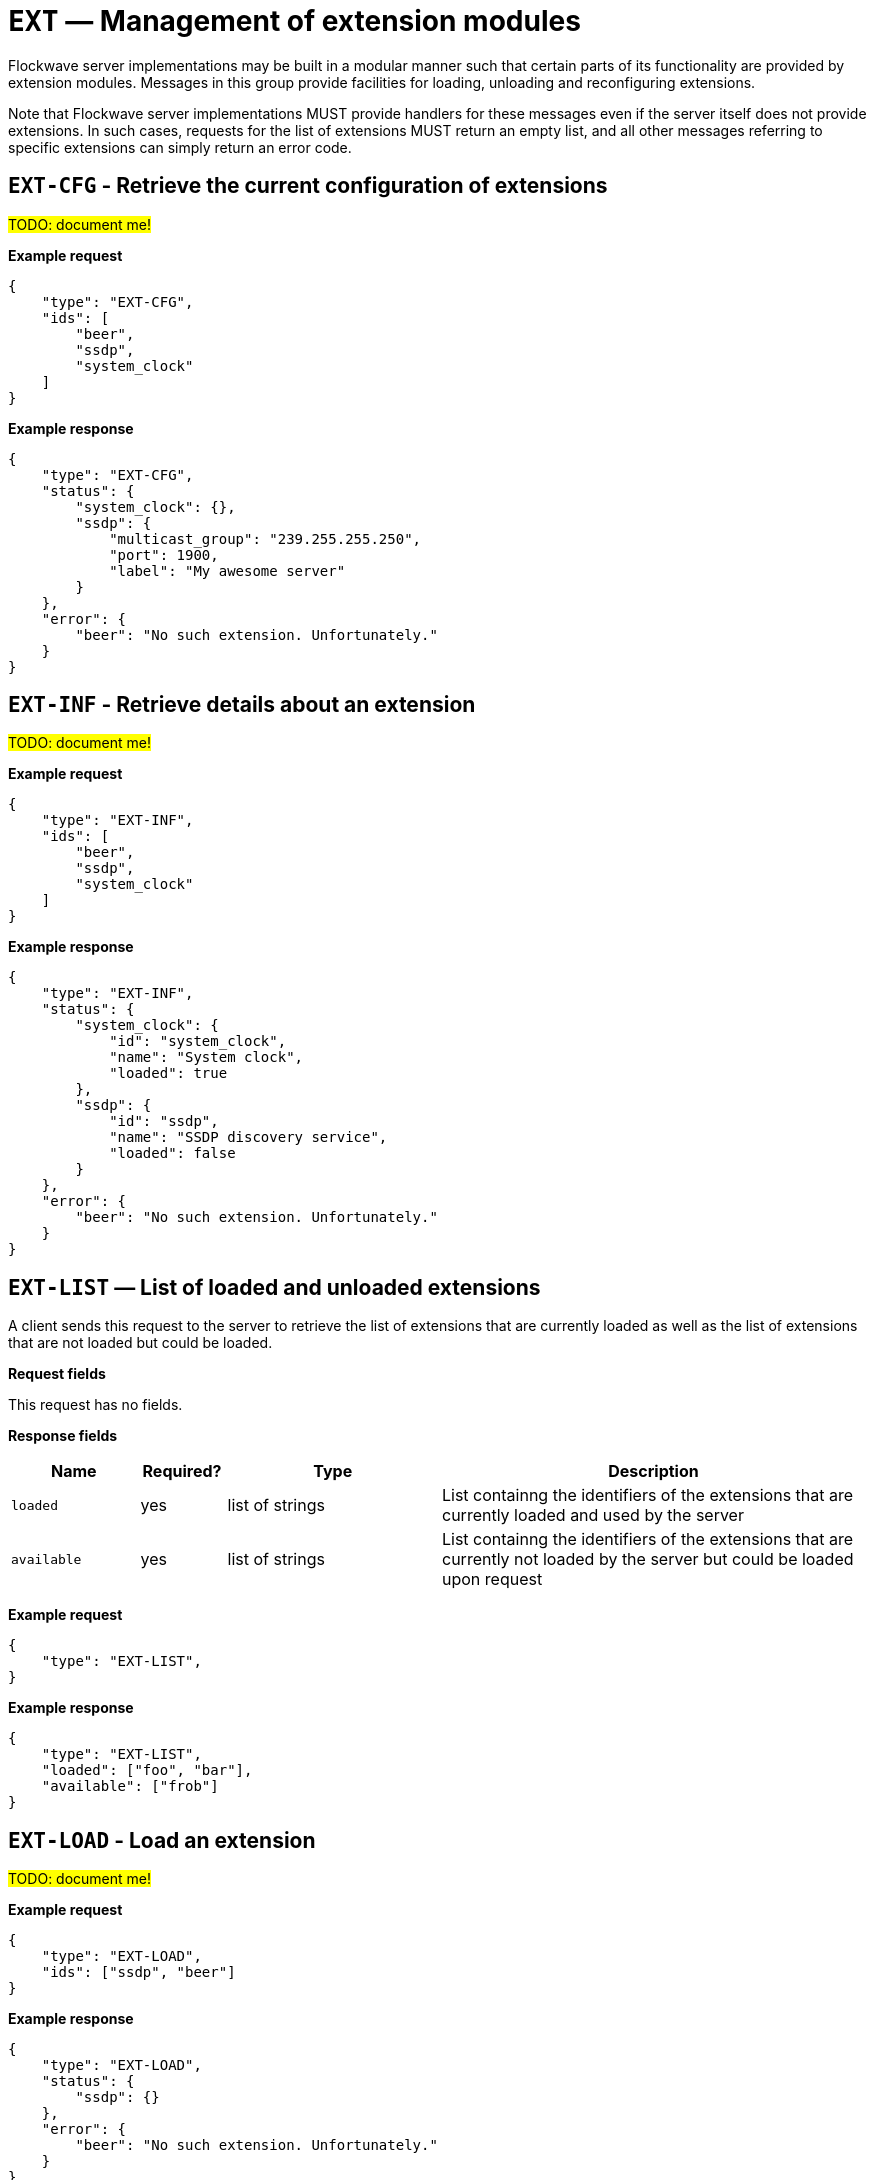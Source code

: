 = `EXT` — Management of extension modules

Flockwave server implementations may be built in a modular manner such that
certain parts of its functionality are provided by extension modules. Messages
in this group provide facilities for loading, unloading and reconfiguring
extensions.

Note that Flockwave server implementations MUST provide handlers for these
messages even if the server itself does not provide extensions. In such
cases, requests for the list of extensions MUST return an empty list, and
all other messages referring to specific extensions can simply return an
error code.

== `EXT-CFG` - Retrieve the current configuration of extensions

#TODO: document me!#

*Example request*

[source,json]
----
{
    "type": "EXT-CFG",
    "ids": [
        "beer",
        "ssdp",
        "system_clock"
    ]
}
----

*Example response*

[source,json]
----
{
    "type": "EXT-CFG",
    "status": {
        "system_clock": {},
        "ssdp": {
            "multicast_group": "239.255.255.250",
            "port": 1900,
            "label": "My awesome server"
        }
    },
    "error": {
        "beer": "No such extension. Unfortunately."
    }
}
----

== `EXT-INF` - Retrieve details about an extension

#TODO: document me!#

*Example request*

[source,json]
----
{
    "type": "EXT-INF",
    "ids": [
        "beer",
        "ssdp",
        "system_clock"
    ]
}
----

*Example response*

[source,json]
----
{
    "type": "EXT-INF",
    "status": {
        "system_clock": {
            "id": "system_clock",
            "name": "System clock",
            "loaded": true
        },
        "ssdp": {
            "id": "ssdp",
            "name": "SSDP discovery service",
            "loaded": false
        }
    },
    "error": {
        "beer": "No such extension. Unfortunately."
    }
}
----

== `EXT-LIST` — List of loaded and unloaded extensions

A client sends this request to the server to retrieve the list of extensions
that are currently loaded as well as the list of extensions that are not
loaded but could be loaded.

*Request fields*

This request has no fields.

*Response fields*

[width="100%",cols="15%,10%,25%,50%",options="header",]
|===
|Name |Required? |Type |Description
|`loaded` |yes |list of strings |List containng the identifiers of the extensions that are currently loaded and used by the server

|`available` |yes |list of strings |List containng the identifiers of the extensions that are currently not loaded by the server but could be loaded upon request

|===

*Example request*

[source,json]
----
{
    "type": "EXT-LIST",
}
----

*Example response*

[source,json]
----
{
    "type": "EXT-LIST",
    "loaded": ["foo", "bar"],
    "available": ["frob"]
}
----

== `EXT-LOAD` - Load an extension

#TODO: document me!#

*Example request*

[source,json]
----
{
    "type": "EXT-LOAD",
    "ids": ["ssdp", "beer"]
}
----

*Example response*

[source,json]
----
{
    "type": "EXT-LOAD",
    "status": {
        "ssdp": {}
    },
    "error": {
        "beer": "No such extension. Unfortunately."
    }
}
----

== `EXT-RELOAD` - Reload an extension

#TODO: document me!#

*Example request*

[source,json]
----
{
    "type": "EXT-RELOAD",
    "ids": ["ssdp", "beer"]
}
----

*Example response*

[source,json]
----
{
    "type": "EXT-RELOAD",
    "status": {
        "ssdp": {}
    },
    "error": {
        "beer": "No such extension. Unfortunately."
    }
}
----

== `EXT-SETCFG` - Set the current configuration of extensions

#TODO: document me!#

*Example request*

[source,json]
----
{
    "type": "EXT-SETCFG",
    "ids": {
        "ssdp": {
            "multicast_group": "239.255.255.250",
            "port": 1900,
            "label": "My awesome server"
        },
        "beer": {
            "type": "IPA"
        }
    }
}
----

*Example response*

[source,json]
----
{
    "type": "EXT-SETCFG",
    "status": {
        "ssdp": {}
    },
    "error": {
        "beer": "No such extension. Unfortunately."
    }
}
----

== `EXT-UNLOAD` - Unload an extension

#TODO: document me!#

*Example request*

[source,json]
----
{
    "type": "EXT-UNLOAD",
    "ids": ["ssdp", "beer"]
}
----

*Example response*

[source,json]
----
{
    "type": "EXT-UNLOAD",
    "status": {
        "ssdp": {}
    },
    "error": {
        "beer": "No such extension. Unfortunately."
    }
}
----
